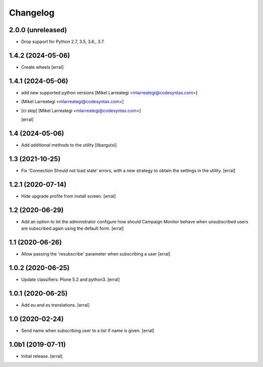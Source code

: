 Changelog
=========


2.0.0 (unreleased)
------------------

- Drop support for Python 2.7, 3.5, 3.6., 3.7.


1.4.2 (2024-05-06)
------------------

- Create wheels
  [erral]

1.4.1 (2024-05-06)
------------------

- add new supported python versions [Mikel Larreategi <mlarreategi@codesyntax.com>]

-  [Mikel Larreategi <mlarreategi@codesyntax.com>]

- [ci skip] [Mikel Larreategi <mlarreategi@codesyntax.com>]

  [erral]

1.4 (2024-05-06)
----------------

- Add additional methods to the utility
  [libargutxi]


1.3 (2021-10-25)
----------------

- Fix 'Connection Should not load state' errors, with a new strategy to obtain the settings in the utility.
  [erral]

1.2.1 (2020-07-14)
------------------

- Hide upgrade profile from install screen.
  [erral]


1.2 (2020-06-29)
----------------

- Add an option to let the administrator configure how should Campaign Monitor behave when unsubscribed users are subscribed again using the default form.
  [erral]


1.1 (2020-06-26)
----------------

- Allow passing the 'resubscribe' parameter when subscribing a user
  [erral]


1.0.2 (2020-06-25)
------------------

- Update classifiers: Plone 5.2 and python3.
  [erral]


1.0.1 (2020-06-25)
------------------

- Add eu and es translations.
  [erral]


1.0 (2020-02-24)
----------------

- Send name when subscribing user to a list if name is given.
  [erral]


1.0b1 (2019-07-11)
------------------

- Initial release.
  [erral]
